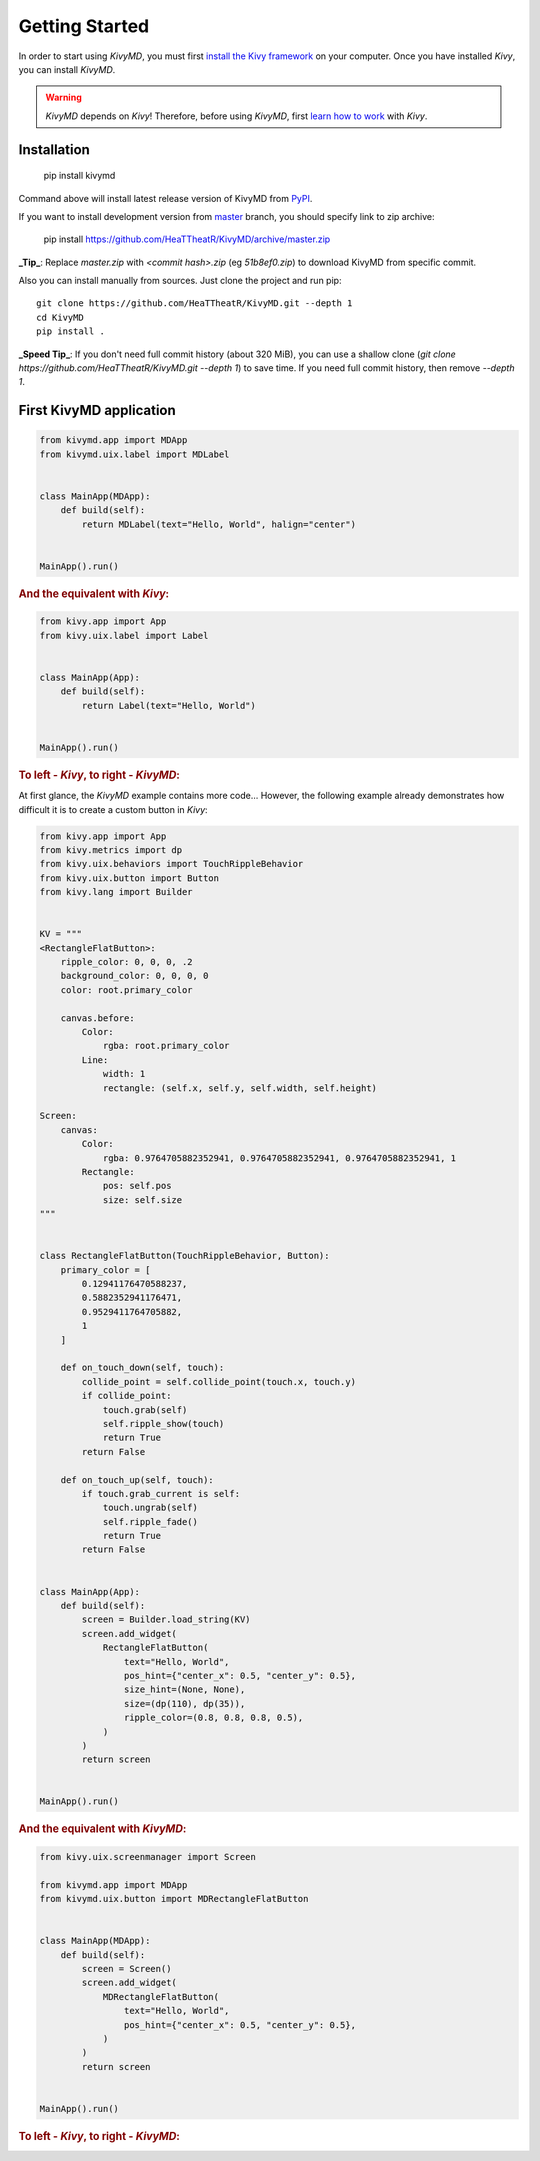 Getting Started
===============

In order to start using `KivyMD`, you must first `install the Kivy framework <https://kivy.org/doc/stable/gettingstarted/installation.html>`_
on your computer. Once you have installed `Kivy`, you can install `KivyMD`.

.. warning:: `KivyMD` depends on `Kivy`!
    Therefore, before using `KivyMD`, first `learn how to work <https://kivy.org/doc/stable/>`_ with `Kivy`.

Installation
------------

    pip install kivymd

Command above will install latest release version of KivyMD from `PyPI <https://pypi.org/project/kivymd>`_.

If you want to install development version from `master <https://github.com/HeaTTheatR/KivyMD/tree/master/>`_
branch, you should specify link to zip archive:

    pip install https://github.com/HeaTTheatR/KivyMD/archive/master.zip

**_Tip_**: Replace `master.zip` with `<commit hash>.zip` (eg `51b8ef0.zip`) to
download KivyMD from specific commit.

Also you can install manually from sources. Just clone the project and run pip::

    git clone https://github.com/HeaTTheatR/KivyMD.git --depth 1
    cd KivyMD
    pip install .

**_Speed Tip_**: If you don't need full commit history (about 320 MiB), you can
use a shallow clone (`git clone https://github.com/HeaTTheatR/KivyMD.git --depth 1`)
to save time. If you need full commit history, then remove `--depth 1`.

First KivyMD application
------------------------

.. code-block:: python

    from kivymd.app import MDApp
    from kivymd.uix.label import MDLabel


    class MainApp(MDApp):
        def build(self):
            return MDLabel(text="Hello, World", halign="center")


    MainApp().run()

.. rubric:: And the equivalent with `Kivy`:

.. code-block:: python

    from kivy.app import App
    from kivy.uix.label import Label


    class MainApp(App):
        def build(self):
            return Label(text="Hello, World")


    MainApp().run()

.. rubric:: To left - `Kivy`, to right - `KivyMD`:

.. image:: https://github.com/HeaTTheatR/KivyMD-data/raw/master/gallery/kivymddoc/hello-world.png

At first glance, the `KivyMD` example contains more code...
However, the following example already demonstrates how difficult it is to create a custom button in `Kivy`:

.. code-block:: python

    from kivy.app import App
    from kivy.metrics import dp
    from kivy.uix.behaviors import TouchRippleBehavior
    from kivy.uix.button import Button
    from kivy.lang import Builder


    KV = """
    <RectangleFlatButton>:
        ripple_color: 0, 0, 0, .2
        background_color: 0, 0, 0, 0
        color: root.primary_color

        canvas.before:
            Color:
                rgba: root.primary_color
            Line:
                width: 1
                rectangle: (self.x, self.y, self.width, self.height)

    Screen:
        canvas:
            Color:
                rgba: 0.9764705882352941, 0.9764705882352941, 0.9764705882352941, 1
            Rectangle:
                pos: self.pos
                size: self.size
    """


    class RectangleFlatButton(TouchRippleBehavior, Button):
        primary_color = [
            0.12941176470588237,
            0.5882352941176471,
            0.9529411764705882,
            1
        ]

        def on_touch_down(self, touch):
            collide_point = self.collide_point(touch.x, touch.y)
            if collide_point:
                touch.grab(self)
                self.ripple_show(touch)
                return True
            return False

        def on_touch_up(self, touch):
            if touch.grab_current is self:
                touch.ungrab(self)
                self.ripple_fade()
                return True
            return False


    class MainApp(App):
        def build(self):
            screen = Builder.load_string(KV)
            screen.add_widget(
                RectangleFlatButton(
                    text="Hello, World",
                    pos_hint={"center_x": 0.5, "center_y": 0.5},
                    size_hint=(None, None),
                    size=(dp(110), dp(35)),
                    ripple_color=(0.8, 0.8, 0.8, 0.5),
                )
            )
            return screen


    MainApp().run()

.. rubric:: And the equivalent with `KivyMD`:

.. code-block:: python

    from kivy.uix.screenmanager import Screen

    from kivymd.app import MDApp
    from kivymd.uix.button import MDRectangleFlatButton


    class MainApp(MDApp):
        def build(self):
            screen = Screen()
            screen.add_widget(
                MDRectangleFlatButton(
                    text="Hello, World",
                    pos_hint={"center_x": 0.5, "center_y": 0.5},
                )
            )
            return screen


    MainApp().run()

.. rubric:: To left - `Kivy`, to right - `KivyMD`:

.. image:: https://github.com/HeaTTheatR/KivyMD-data/raw/master/gallery/kivymddoc/kivy-kivymd-rectangle-button-example.gif
